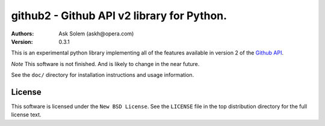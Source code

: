 ================================================================================
github2 - Github API v2 library for Python.
================================================================================

:Authors:
    Ask Solem (askh@opera.com)
:Version: 0.3.1

This is an experimental python library implementing all of the features
available in version 2 of the `Github API`_.

*Note* This software is not finished. And is likely to change in the near
future.

See the ``doc/`` directory for installation instructions and usage information.

.. _Github API: http://develop.github.com/

License
=======

This software is licensed under the ``New BSD License``. See the ``LICENSE``
file in the top distribution directory for the full license text.

.. # vim: syntax=rst expandtab tabstop=4 shiftwidth=4 shiftround
